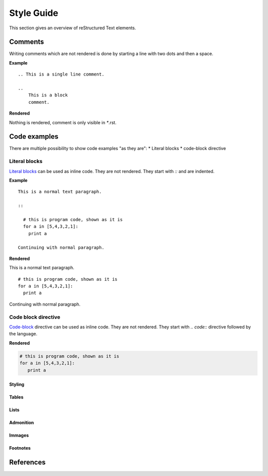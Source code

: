###########
Style Guide
###########

This section gives an overview of reStructured Text elements. 



********
Comments
********

Writing comments which are not rendered is done by starting a line with two dots and then a space.

**Example** ::

    .. This is a single line comment. 

    ..
        This is a block
        comment. 

**Rendered**

Nothing is rendered, comment is only visible in `*`.rst. 



*************
Code examples
*************

There are multiple possibility to show code examples "as they are":
* Literal blocks
* code-block directive

Literal blocks
==============
`Literal blocks`_ can be used as inline code. They are not rendered. They start with `::` and are indented.


**Example** 

:: 


   This is a normal text paragraph. 
  
   ::

     # this is program code, shown as it is
     for a in [5,4,3,2,1]:   
       print a  

   Continuing with normal paragraph.

**Rendered**

This is a normal text paragraph. 

::

   # this is program code, shown as it is
   for a in [5,4,3,2,1]:   
     print a  

Continuing with normal paragraph.


Code block directive
====================
`Code-block`_ directive can be used as inline code. They are not rendered. They start with `.. code::` directive followed by the language. 




**Rendered**

.. code-block:: python

   # this is program code, shown as it is
   for a in [5,4,3,2,1]:
      print a
  




Styling
-----------

Tables
-----------

Lists
-----------

Admonition
-----------

Immages
-----------

Footnotes
---------   

**********
References
**********
.. _`Literal blocks` : https://docutils.sourceforge.io/docs/ref/rst/restructuredtext.html#literal-blocks
.. _`Code-block` : https://www.sphinx-doc.org/en/master/usage/restructuredtext/directives.html#directive-code-block